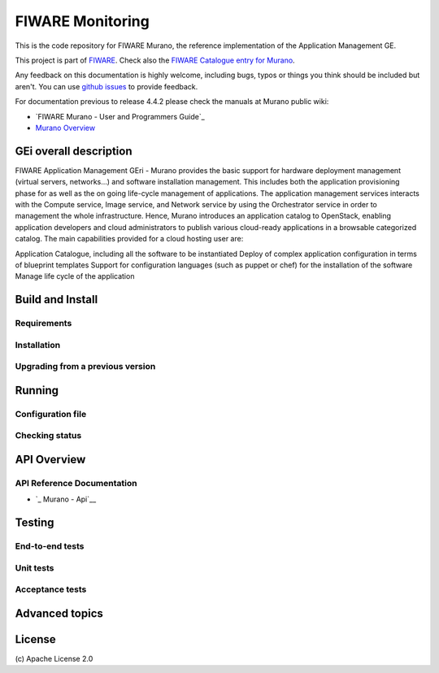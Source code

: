 ===================
 FIWARE Monitoring
===================

|License Badge| |Documentation Badge| |StackOverflow| |Build Status| |Coverage Status| 

This is the code repository for FIWARE Murano, the reference implementation
of the Application Management GE.

This project is part of FIWARE_. Check also the
`FIWARE Catalogue entry for Murano`__.

__ `FIWARE Catalogue - Murano GE`_

Any feedback on this documentation is highly welcome, including bugs, typos
or things you think should be included but aren't. You can use `github issues`__
to provide feedback.

__ `FIWARE Murano - GitHub issues`_

For documentation previous to release 4.4.2 please check the manuals at Murano
public wiki:

- `FIWARE Murano - User and Programmers Guide`_
- `Murano Overview`_


GEi overall description
=======================

FIWARE Application Management GEri - Murano provides the basic support for hardware deployment
management (virtual servers, networks...) and software installation management.
This includes both the application provisioning phase for as well as the on going
life-cycle management of applications. The application management services interacts with
the Compute service, Image service, and Network service by using the Orchestrator service
in order to management the whole infrastructure. Hence, Murano introduces an application catalog
to OpenStack, enabling application developers and cloud administrators to publish various
cloud-ready applications in a browsable categorized catalog. The main capabilities provided
for a cloud hosting user are:

Application Catalogue, including all the software to be instantiated
Deploy of complex application configuration in terms of blueprint templates
Support for configuration languages (such as puppet or chef) for the installation of the software
Manage life cycle of the application


Build and Install
=================




Requirements
------------




Installation
------------



Upgrading from a previous version
---------------------------------




Running
=======



Configuration file
------------------


Checking status
---------------


API Overview
============


API Reference Documentation
---------------------------

- `_ Murano - Api`__

__ `_ Murano - Api`_


Testing
=======

End-to-end tests
----------------




Unit tests
----------



Acceptance tests
----------------



Advanced topics
===============




License
=======

\(c)  Apache License 2.0


.. IMAGES

.. |Build Status| image:: https://travis-ci.org/telefonicaid/fiware-monitoring.svg?branch=develop
   :target: https://travis-ci.org/telefonicaid/fiware-monitoring
   :alt: Build Status
.. |Coverage Status| image:: https://img.shields.io/coveralls/telefonicaid/fiware-monitoring/develop.svg
   :target: https://coveralls.io/r/telefonicaid/fiware-monitoring
   :alt: Coverage Status
.. |StackOverflow| image:: https://img.shields.io/badge/support-sof-yellowgreen.svg
   :target: https://stackoverflow.com/questions/tagged/fiware-monitoring
   :alt: Help, ask questions
.. |License Badge| image:: https://img.shields.io/badge/license-Apache_2.0-blue.svg
   :target: ngsi_adapter/LICENSE
.. |Documentation Badge| image:: https://readthedocs.org/projects/fiware-monitoring/badge/?version=latest
   :target: http://fiware-monitoring.readthedocs.org/en/latest/?badge=latest
   :alt: License


.. REFERENCES

.. _FIWARE: http://www.fiware.org
.. _FIWARE Catalogue - Murano GE: http://catalogue.fiware.org/enablers/application-management-murano
.. _FIWARE Murano - GitHub issues: https://github.com/telefonicaid/fiware-murano/issues/new
.. _Murano - User and Programmers Guide: http://murano.readthedocs.io/en/stable-kilo/
.. _FIWARE Murano - Forge files area: https://forge.fiware.org/plugins/mediawiki/wiki/fiware/index.php/OpenStack_Murano
.. _Murano Overview: https://wiki.openstack.org/wiki/Murano/ApplicationCatalog
.. _Murano - Api: http://murano.readthedocs.io/en/stable-kilo/specification/index.html

